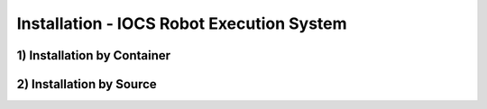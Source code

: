 ===============================================
Installation - IOCS Robot Execution System
===============================================


1) Installation by Container
==============================



2) Installation by Source
==============================



